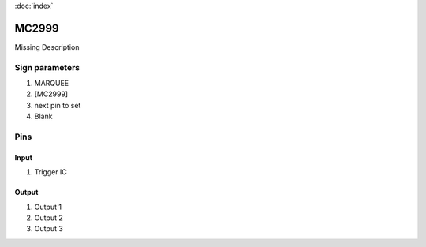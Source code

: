 :doc:`index`

======
MC2999
======

Missing Description

Sign parameters
===============

#. MARQUEE
#. [MC2999]
#. next pin to set
#. Blank

Pins
====

Input
-----

#. Trigger IC

Output
------

#. Output 1
#. Output 2
#. Output 3

